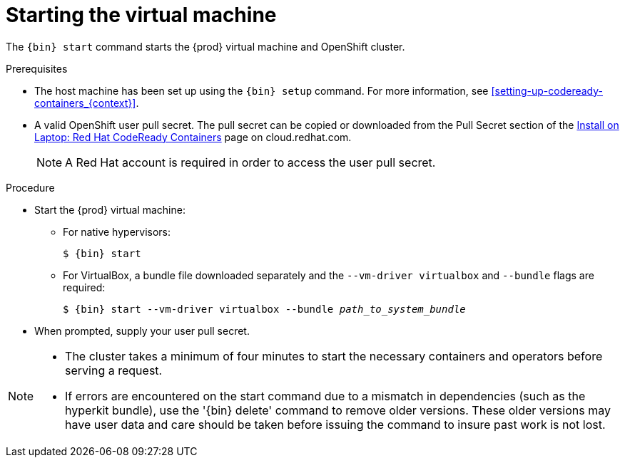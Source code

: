 [id="starting-the-virtual-machine_{context}"]
= Starting the virtual machine

The [command]`{bin} start` command starts the {prod} virtual machine and OpenShift cluster.

.Prerequisites

* The host machine has been set up using the [command]`{bin} setup` command.
For more information, see <<setting-up-codeready-containers_{context}>>.
* A valid OpenShift user pull secret.
The pull secret can be copied or downloaded from the Pull Secret section of the link:https://cloud.redhat.com/openshift/install/crc/installer-provisioned[Install on Laptop: Red Hat CodeReady Containers] page on cloud.redhat.com.
+
[NOTE]
====
A Red Hat account is required in order to access the user pull secret.
====

.Procedure

* Start the {prod} virtual machine:

** For native hypervisors:
+
[subs="+quotes,attributes"]
----
$ {bin} start
----

** For VirtualBox, a bundle file downloaded separately and the `--vm-driver virtualbox` and `--bundle` flags are required:
+
[subs="+quotes,attributes"]
----
$ {bin} start --vm-driver virtualbox --bundle _path_to_system_bundle_
----

* When prompted, supply your user pull secret.

[NOTE]
====
* The cluster takes a minimum of four minutes to start the necessary containers and operators before serving a request.
* If errors are encountered on the start command due to a mismatch in dependencies (such as the hyperkit bundle), use the '{bin} delete' command to remove older versions.  These older versions may have user data and care should be taken before issuing the command to insure past work is not lost. 
====
